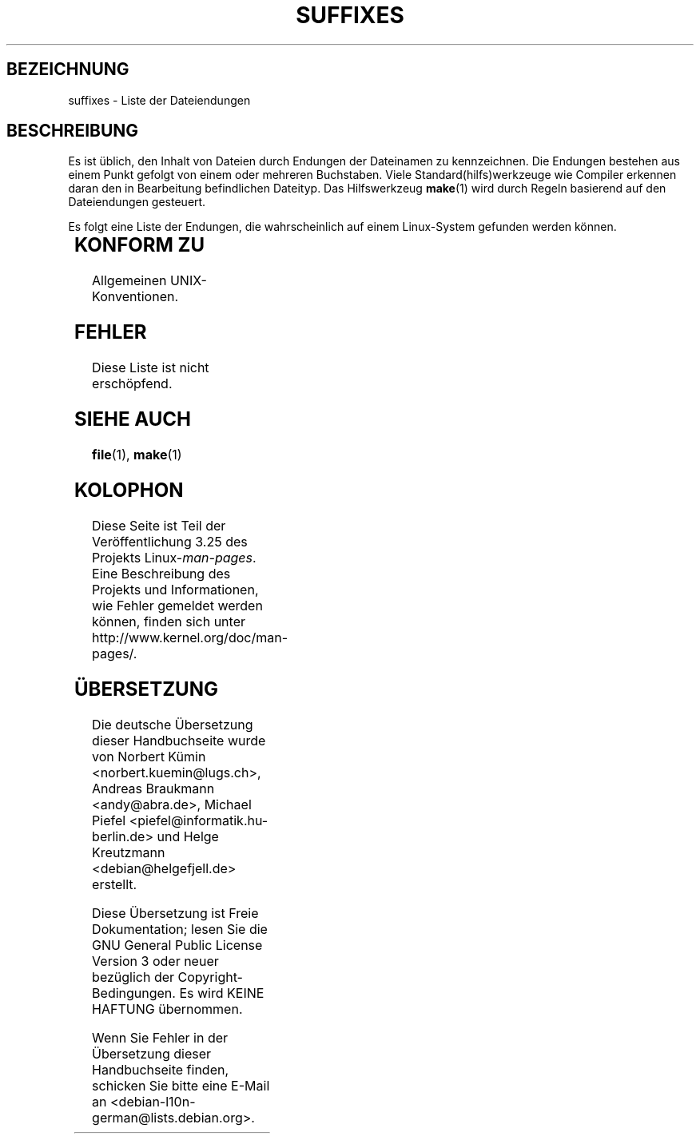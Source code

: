 .\" t
.\" Copyright (c) 1993 by Thomas Koenig (ig25@rz.uni-karlsruhe.de)
.\"
.\" Permission is granted to make and distribute verbatim copies of this
.\" manual provided the copyright notice and this permission notice are
.\" preserved on all copies.
.\"
.\" Permission is granted to copy and distribute modified versions of this
.\" manual under the conditions for verbatim copying, provided that the
.\" entire resulting derived work is distributed under the terms of a
.\" permission notice identical to this one.
.\"
.\" Since the Linux kernel and libraries are constantly changing, this
.\" manual page may be incorrect or out-of-date.  The author(s) assume no
.\" responsibility for errors or omissions, or for damages resulting from
.\" the use of the information contained herein.  The author(s) may not
.\" have taken the same level of care in the production of this manual,
.\" which is licensed free of charge, as they might when working
.\" professionally.
.\"
.\" Formatted or processed versions of this manual, if unaccompanied by
.\" the source, must acknowledge the copyright and authors of this work.
.\" License.
.\" Modified Sat Jul 24 17:35:15 1993 by Rik Faith <faith@cs.unc.edu>
.\" Modified Sun Feb 19 22:02:32 1995 by Rik Faith <faith@cs.unc.edu>
.\" Modified Tue Oct 22 23:28:12 1996 by Eric S. Raymond <esr@thyrsus.com>
.\" Modified Sun Jan 26 21:56:56 1997 by Ralph Schleicher
.\"    <rs@purple.UL.BaWue.DE>
.\" Modified Mon Jun 16 20:24:58 1997 by Nicolás Lichtmaier <nick@debian.org>
.\" Modified Sun Oct 18 22:11:28 1998 by Joseph S. Myers <jsm28@cam.ac.uk>
.\" Modified Mon Nov 16 17:24:47 1998 by Andries Brouwer <aeb@cwi.nl>
.\" Modified Thu Nov 16 23:28:25 2000 by David A. Wheeler
.\"    <dwheeler@dwheeler.com>
.\"
.\" FIXME, mtk, May 2007: rendering this page yields the error:
.\" grotty:suffixes.7:1725: character above first line discarded
.\"
.\"*******************************************************************
.\"
.\" This file was generated with po4a. Translate the source file.
.\"
.\"*******************************************************************
.TH SUFFIXES 7 "16. November 2000" Linux Linux\-Programmierhandbuch
.SH BEZEICHNUNG
suffixes \- Liste der Dateiendungen
.SH BESCHREIBUNG
Es ist üblich, den Inhalt von Dateien durch Endungen der Dateinamen zu
kennzeichnen. Die Endungen bestehen aus einem Punkt gefolgt von einem oder
mehreren Buchstaben. Viele Standard(hilfs)werkzeuge wie Compiler erkennen
daran den in Bearbeitung befindlichen Dateityp. Das Hilfswerkzeug \fBmake\fP(1)
wird durch Regeln basierend auf den Dateiendungen gesteuert.
.PP
Es folgt eine Liste der Endungen, die wahrscheinlich auf einem Linux\-System
gefunden werden können.
.PP
.TS
l | l
_ | _
lI |  l .
Endung	Dateityp
 ,v	Dateien für RCS (Revision Control System)
 \-	Sicherungsdatei
 .C	C++\-Quellcode, äquivalent zu \fI.cc\fP
 .F	Fortran\-Quellcode mit \fBcpp\fP(1)\-Direktiven
	oder Datei, die mit Freeze komprimiert wurde
 .S	Assembler\-Quellcode mit \fBcpp\fP(1)\-Direktiven
 .Y	Datei, die mit yabba komprimiert wurde
 .Z	Datei, die mit \fBcompress\fP(1) komprimiert wurde
 .[0\-9]+gf	generische Schriftendateien von TeX
 .[0\-9]+pk	gepackte Schriftendateien von TeX
 .[1\-9]	Handbuchseite (manual page) für den entsprechenden Abschnitt
 .[1\-9][a\-z]	Handbuchseite (manual page) für Abschnitt und Unterabschnitt
 .a	statische Objektcode\-Bibliothek
 .ad	Voreinstellungen für Ressourcen einer X\-Anwendung
 .ada	Ada\-Quelle (könnte Hauptdokument, Spezifikation oder eine Kombination sein)
 .adb	Quelle des Ada\-Hauptdokuments
 .ads	Quelle der Ada\-Spezifikation
 .afm	Zeichensatz\-Metrik von PostScript
 .al	Autoload\-Datei von Perl
 .am	\fBautomake\fP(1)\-Eingabedatei
 .arc	\fBarc\fP(1)\-Archivdatei
 .arj	\fBarj\fP(1)\-Archivdatei
 .asc	PGP\-Daten mit ASCII\-Hülle
 .asm	(GNU) Assember\-Quelldatei
 .au	Audiodatei
 .aux	Hilfsdatei von LaTeX
 .avi	(msvideo\-)Film
 .awk	Programm in der Sprache AWK
 .b	LILO boot loader image
 .bak	Sicherungsdatei
 .bash	\fBbash\fP(1)\-Shellskript
 .bb	basic block list data produced by
	gcc \-ftest\-coverage
 .bbg	basic block graph data produced by
	gcc \-ftest\-coverage
 .bbl	BibTeX\-Ausgabe
 .bdf	X\-Schriftdatei
 .bib	Bibliographische Datenbank von TeX, Eingabe für BibTeX
 .bm	Bitmap\-Quellen
 .bmp	Bitmap
 .bz2	Datei, die mit \fBbzip2\fP(1) komprimiert wurde
 .c	C\-Quellen
 .cat	message catalog files
 .cc	C++\-Quellen
 .cf	Konfigurationsdatei
 .cfg	Konfigurationsdatei
 .cgi	Skript oder Programm, das WWW\-Inhalte generiert
 .cls	LaTeX\-Klassendefinition
 .class	kompilierter Bytecode von Java
 .conf	Konfigurationsdatei
 .config	Konfigurationsdatei
 .cpp	äquivalent zu \fI.cc\fP
 .csh	\fBcsh\fP(1)\-Shellskript
 .cxx	äquivalent zu \fI.cc\fP
 .dat	Datendatei
 .deb	Debian\-Softwarepaket
 .def	Quellen für Definitionsmodule von Modula\-2
 .def	andere Definitionsdateien
 .desc	initialer Teil einer E\-Mail\-Nachricht, die mit 
	\fBmunpack\fP(1) entpackt wurde
 .diff	Dateiunterschiede (Ausgabe vom Befehl \fBdiff\fP(1))
 .dir	dbm\-Datenbankverzeichnisdatei
 .doc	Dokumentationsdatei
 .dsc	Debian\-Quellsteuerung (Quellpaket)
 .dtx	Quelldatei eines LaTeX\-Pakets
 .dvi	geräteunabhängige Ausgabe von TeX
 .el	Emacs\-Lisp\-Quellen
 .elc	kompilierte Emacs\-Lisp\-Quellen
 .eps	gekapseltes PostScript
 .exp	Expect\-Quellcode
 .f	Fortran\-Quelle
 .f77	Fortran\-77\-Quelle
 .f90	Fortran\-90\-Quelle
 .fas	vorkompilierter Common\-Lisp\-Code
 .fi	Fortran\-Include\-Dateien
 .fig	FIG\-Bilddatei (benutzt von \fBxfig\fP(1))
 .fmt	Formatdatei von TeX
 .gif	Compuserve Graphics Image File format
 .gmo	Nachrichtenkatalog im GNU\-Format
 .gsf	Ghostscript\-Zeichensätze
 .gz	Datei, die mit \fBgzip\fP(1) komprimiert wurde
 .h	C\- oder C++\-Header\-Dateien
 .help	Hilfedatei
 .hf	äquivalent zu \fI.help\fP
 .hlp	äquivalent zu \fI.help\fP
 .htm	\fI.html\fP für Arme
 .html	HTML\-Dokument, benutzt im World Wide Web
 .hqx	7\-Bit\-kodierte Macintosh\-Datei
 .i	C\-Quellen nach Vorbehandlung durch Präprozessor
 .icon	bitmap source
 .idx	Referenz oder Datumindexdatei für Hypertext
	oder Datenbanksystem
 .image	bitmap source
 .in	Konfigurationsvorlage, besonders für GNU Autoconf
 .info	Dateien für den Emacs\-Info\-Browser
 .info\-[0\-9]+	Info\-Dateienteile
 .ins	LaTeX: Paketinstallationsdatei für Docstrip
 .itcl	itcl\-Quellcode
	itcl ([incr Tcl]) ist eine OO\-Erweiterung von tcl
 .java	eine Java\-Quellcodedatei
 .jpeg	Joint Photographic Experts Group format
 .jpg	\fI.jpeg\fP für Arme
 .kmap	\fBlyx\fP(1)\-Tastaturdefinition
 .l	äquivalent zu \fI.lex\fP oder \fI.lisp\fP
 .lex	\fBlex\fP(1)\- oder \fBflex\fP(1)\-Dateien
 .lha	lharc\-Archivdatei
 .lib	Bibliothek für Common\-Lisp
 .lisp	Lisp\-Quellen
 .ln	Dateien für \fBlint\fP(1)
 .log	Protokolldatei, vor allem von TeX erstellte
 .lsm	Linux\-Software\-Map\-Eintrag
 .lsp	Common\-Lisp\-Quellen
 .lzh	lharc\-Archivdatei
 .m	Objective\-C\-Quellcode
 .m4	\fBm4\fP(1)\-Quellen
 .mac	Makrodateien für verschiedene Programme
 .man	Handbuchseite (meist Quellen statt formatiert)
 .map	Map\-Dateien für verschiedene Programme
 .me	Nroff\-Quellen, benutzt Makropaket me
 .mf	Metafont\-Quelle (Zeichensatzgenerator für TeX)
 .mgp	MagicPoint\-Datei
 .mm	Quellen für \fBgroff\fP(1) im MM\-Format
 .mo	Message catalog binary file
 .mod	Modula\-2\-Quelle für Implementationsmodule
 .mov	(Quicktime\-)Film
 .mp	Metapost\-Quelle
 .mp2	MPEG\-Layer\-2\-(Audio\-)Datei
 .mp3	MPEG\-Layer\-3\-(Audio\-)Datei
 .mpeg	Filmdatei
 .o	Objektdateien
 .old	alte oder Sicherheitsdatei
 .orig	Sicherungs\-(Original\-)version einer Datei, von \fBpatch\fP(1)
 .out	Ausgabedatei, oftmals ausführbare Programme (a.out)
 .p	Pascal\-Quelle
 .pag	dbm: Datenbankdatendatei
 .patch	Dateiunterschiede von \fBpatch\fP(1)
 .pbm	portable bitmap format
 .pcf	X11\-Schriftdateien
 .pdf	Adobe Portable Data Format
	(verwenden Sie Acrobat/\fBacroread\fP oder \fBxpdf\fP)
 .perl	Perl\-Quellen (siehe .ph, .pl and .pm)
 .pfa	PostScript\-Zeichensatzdefinitionsdatei, ASCII\-Format
 .pfb	PostScript\-Zeichensatzdefinitionsdatei, Binärformat
 .pgm	portable greymap format
 .pgp	PGP\-Binärdaten
 .ph	Perl\-Header\-Datei
 .php	PHP\-Programmdatei
 .php3	PHP3\-Programmdatei
 .pid	Dateien für Daemon\-PIDs (z.B. crond.pid)
 .pl	TeX\-Eigenschaftsauflistdatei oder Perl\-Bibliotheksdatei
 .pm	Perl\-Modul
 .png	Portable Network Graphics file
 .po	Message catalog source
 .pod	\fBperldoc\fP(1)\-Datei
 .ppm	portable pixmap format
 .pr	bitmap source
 .ps	PostScript\-Datei
 .py	Python\-Quelle
 .pyc	kompiliertes Python
 .qt	Quicktime\-Film
 .r	RATFOR\-Quelle (veraltet)
 .rej	Patches, die \fBpatch\fP(1) nicht anwenden konnte
 .rpm	RedHat\-Softwarepaket
 .rtf	Rich\-Text\-Format\-Datei
 .rules	Regeln für irgendwas
 .s	Assembler\-Quelle
 .sa	Stub\-Bibliotheken für Laufzeit\-Bibliothek im a.out\-Format
 .sc	\fBsc\fP(1)\-Tabellenkalkulationbefehle
 .scm	Scheme\-Quellcode
 .sed	Sed\-Quelldatei
 .sgml	SGML\-Quelldatei
 .sh	\fBsh\fP(1)\-Skript
 .shar	Archivdatei, erstellt mittels des \fBshar\fP(1)\-Hilfswerkzeugs
 .so	Laufzeit\-Bibliothek oder dynamisch ladbares Objekt
 .sql	SQL\-Quelle
 .sqml	SQML\-Schemata oder \-Abfrageprogramm
 .sty	LaTeX\-Style\-Datei
 .sym	kompilierte Definitionsmodule von Modula\-2
 .tar	Archivdatei, erstellt mittels des \fBtar\fP(1)\-Hilfswerkzeugs
 .tar.Z	tar(1)\-Archiv, komprimiert mit \fBcompress\fP(1)
 .tar.bz2	tar(1)\-Archiv, komprimiert mit \fBbzip2\fP(1)
 .tar.gz	tar(1)\-Archiv, komprimiert mit \fBgzip\fP(1)
 .taz	tar(1)\-Archiv, komprimiert mit \fBcompress\fP(1)
 .tcl	tcl\-Quellcode
 .tex	TeX\- oder LaTeX\-Quellcode
 .texi	äquivalent zu \fI.texinfo\fP
 .texinfo	Quelle von Texinfo\-Dokumentation
 .text	Textdatei
 .tfm	TeX: Zeichensatzmetrik
 .tgz	tar\-Archiv komprimiert mit \fBgzip\fP(1)
 .tif	\fI.tiff\fP für Arme
 .tiff	Tagged Image File Format
 .tk	Tcl/Tk\-Skript
 .tmp	temporäre Datei
 .tmpl	template files
 .txt	äquivalent zu \fI.text\fP
 .uu	äquivalent zu \fI.uue\fP
 .uue	binäre Datei kodiert mit \fBuuencode\fP(1)
 .vf	virtuelle Schriftdatei von TeX
 .vpl	TeX virtual property list file
 .w	Silvio Levis CWEB
 .wav	wave sound file
 .web	Donald Knuths WEB
 .wml	Quelldatei für Web Meta Language
 .xbm	X11 bitmap source
 .xcf	GIMP\-Graphik
 .xml	eXtended Markup Language file
 .xpm	X11 pixmap source
 .xs	xsub\-Datei von Perl erzeugt von h2xs
 .xsl	XSL stylesheet
 .y	\fByacc\fP(1)\- oder \fBbison\fP(1)\- (Parsergenerator\-)Datei
 .z	Datei, die mit \fBpack\fP(1) (oder einem alten \fBgzip\fP(1)) komprimiert wurde
 .zip	\fBzip\fP(1)\-Archiv
 .zoo	\fBzoo\fP(1)\-Archiv
 *~	Emacs or \fBpatch\fP(1)\-Sicherungsdatei
 *rc	Startdatei (»run control«), z.B. \fI.newsrc\fP
.TE
.SH "KONFORM ZU"
Allgemeinen UNIX\-Konventionen.
.SH FEHLER
Diese Liste ist nicht erschöpfend.
.SH "SIEHE AUCH"
\fBfile\fP(1), \fBmake\fP(1)
.SH KOLOPHON
Diese Seite ist Teil der Veröffentlichung 3.25 des Projekts
Linux\-\fIman\-pages\fP. Eine Beschreibung des Projekts und Informationen, wie
Fehler gemeldet werden können, finden sich unter
http://www.kernel.org/doc/man\-pages/.

.SH ÜBERSETZUNG
Die deutsche Übersetzung dieser Handbuchseite wurde von
Norbert Kümin <norbert.kuemin@lugs.ch>,
Andreas Braukmann <andy@abra.de>,
Michael Piefel <piefel@informatik.hu-berlin.de>
und
Helge Kreutzmann <debian@helgefjell.de>
erstellt.

Diese Übersetzung ist Freie Dokumentation; lesen Sie die
GNU General Public License Version 3 oder neuer bezüglich der
Copyright-Bedingungen. Es wird KEINE HAFTUNG übernommen.

Wenn Sie Fehler in der Übersetzung dieser Handbuchseite finden,
schicken Sie bitte eine E-Mail an <debian-l10n-german@lists.debian.org>.
